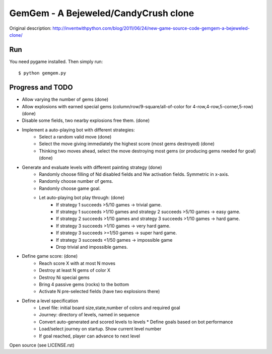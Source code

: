 GemGem - A Bejeweled/CandyCrush clone
======================================

Original description:
http://inventwithpython.com/blog/2011/06/24/new-game-source-code-gemgem-a-bejeweled-clone/

    .. image:: https://raw.githubusercontent.com/JohannesBuchner/gemgem/master/screenshot.png
        :alt: GemGem screenshot
        :width: 100%
        :align: center

Run
--------

You need pygame installed. Then simply run::

	$ python gemgem.py


Progress and TODO
--------------------

* Allow varying the number of gems (done)
* Allow explosions with earned special gems (column/row/9-square/all-of-color for 4-row,4-row,5-corner,5-row) (done)
* Disable some fields, two nearby explosions free them. (done)
* Implement a auto-playing bot with different strategies:
   * Select a random valid move (done)
   * Select the move giving immediately the highest score (most gems destroyed) (done)
   * Thinking two moves ahead, select the move destroying most gems (or producing gems needed for goal) (done)
* Generate and evaluate levels with different painting strategy (done)
   * Randomly choose filling of Nd disabled fields and Nw activation fields. Symmetric in x-axis.
   * Randomly choose number of gems.
   * Randomly choose game goal.
   * Let auto-playing bot play through: (done)
      * If strategy 1 succeeds >5/10 games -> trivial game.
      * If strategy 1 succeeds >1/10 games and strategy 2 succeeds >5/10 games -> easy game.
      * If strategy 2 succeeds >1/10 games and strategy 3 succeeds >1/10 games -> hard game.
      * If strategy 3 succeeds >1/10 games -> very hard game.
      * If strategy 3 succeeds >=1/50 games -> super hard game.
      * If strategy 3 succeeds <1/50 games -> impossible game
      * Drop trivial and impossible games.
* Define game score: (done)
   * Reach score X with at most N moves
   * Destroy at least N gems of color X
   * Destroy Ni special gems
   * Bring 4 passive gems (rocks) to the bottom
   * Activate N pre-selected fields (have two explosions there)
* Define a level specification
   * Level file: initial board size,state,number of colors and required goal
   * Journey: directory of levels, named in sequence
   * Convert auto-generated and scored levels to levels
     * Define goals based on bot performance
   * Load/select journey on startup. Show current level number
   * If goal reached, player can advance to next level


Open source (see LICENSE.rst)


